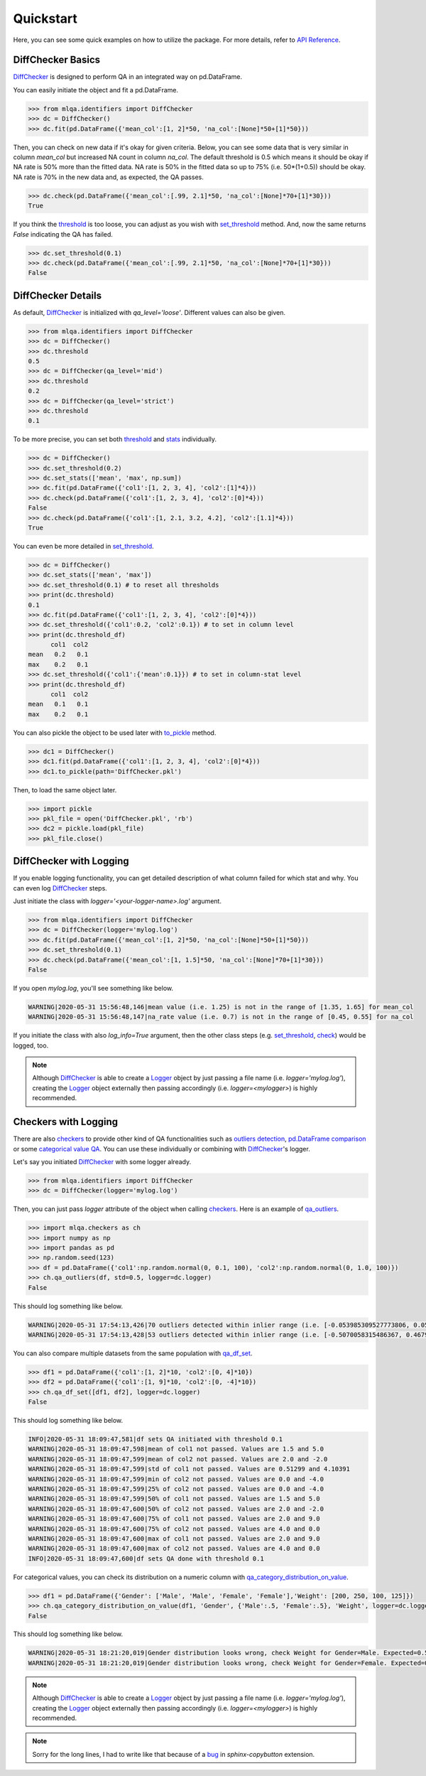 Quickstart
==========

Here, you can see some quick examples on how to utilize the package. For more details, refer to `API Reference <../index.html#api-reference>`_.

DiffChecker Basics
------------------

`DiffChecker <identifiers.html#identifiers.DiffChecker>`_ is designed to perform QA in an integrated way on pd.DataFrame.

You can easily initiate the object and fit a pd.DataFrame.

.. code-block:: python

	>>> from mlqa.identifiers import DiffChecker
	>>> dc = DiffChecker()
	>>> dc.fit(pd.DataFrame({'mean_col':[1, 2]*50, 'na_col':[None]*50+[1]*50}))

Then, you can check on new data if it's okay for given criteria. Below, you can see some data that is very similar in column `mean_col` but increased NA count in column `na_col`. The default threshold is 0.5 which means it should be okay if NA rate is 50% more than the fitted data. NA rate is 50% in the fitted data so up to 75% (i.e. 50*(1+0.5)) should be okay. NA rate is 70% in the new data and, as expected, the QA passes. 

.. code-block:: python

	>>> dc.check(pd.DataFrame({'mean_col':[.99, 2.1]*50, 'na_col':[None]*70+[1]*30}))
	True

If you think the `threshold <identifiers.html#identifiers.DiffChecker.threshold>`_ is too loose, you can adjust as you wish with `set_threshold <identifiers.html#identifiers.DiffChecker.set_threshold>`_ method. And, now the same returns `False` indicating the QA has failed.

.. code-block:: python

	>>> dc.set_threshold(0.1)
	>>> dc.check(pd.DataFrame({'mean_col':[.99, 2.1]*50, 'na_col':[None]*70+[1]*30}))
	False

DiffChecker Details
-------------------

As default, `DiffChecker <identifiers.html#identifiers.DiffChecker>`_ is initialized with `qa_level='loose'`. Different values can also be given.

.. code-block:: python

	>>> from mlqa.identifiers import DiffChecker
	>>> dc = DiffChecker()
	>>> dc.threshold
	0.5
	>>> dc = DiffChecker(qa_level='mid')
	>>> dc.threshold
	0.2
	>>> dc = DiffChecker(qa_level='strict')
	>>> dc.threshold
	0.1

To be more precise, you can set both `threshold <identifiers.html#identifiers.DiffChecker.threshold>`_ and `stats <identifiers.html#identifiers.DiffChecker.stats>`_ individually.

.. code-block:: python

    >>> dc = DiffChecker()
    >>> dc.set_threshold(0.2)
    >>> dc.set_stats(['mean', 'max', np.sum])
    >>> dc.fit(pd.DataFrame({'col1':[1, 2, 3, 4], 'col2':[1]*4}))
    >>> dc.check(pd.DataFrame({'col1':[1, 2, 3, 4], 'col2':[0]*4}))
    False
    >>> dc.check(pd.DataFrame({'col1':[1, 2.1, 3.2, 4.2], 'col2':[1.1]*4}))
    True

You can even be more detailed in `set_threshold <identifiers.html#identifiers.DiffChecker.set_threshold>`_.

.. code-block:: python

    >>> dc = DiffChecker()
    >>> dc.set_stats(['mean', 'max'])
    >>> dc.set_threshold(0.1) # to reset all thresholds
    >>> print(dc.threshold)
    0.1
    >>> dc.fit(pd.DataFrame({'col1':[1, 2, 3, 4], 'col2':[0]*4}))
    >>> dc.set_threshold({'col1':0.2, 'col2':0.1}) # to set in column level
    >>> print(dc.threshold_df)
          col1  col2
    mean   0.2   0.1
    max    0.2   0.1
    >>> dc.set_threshold({'col1':{'mean':0.1}}) # to set in column-stat level
    >>> print(dc.threshold_df)
          col1  col2
    mean   0.1   0.1
    max    0.2   0.1

You can also pickle the object to be used later with `to_pickle <identifiers.html#identifiers.DiffChecker.to_pickle>`_ method.

.. code-block:: python

    >>> dc1 = DiffChecker()
    >>> dc1.fit(pd.DataFrame({'col1':[1, 2, 3, 4], 'col2':[0]*4}))
    >>> dc1.to_pickle(path='DiffChecker.pkl')

Then, to load the same object later.

.. code-block:: python

    >>> import pickle
    >>> pkl_file = open('DiffChecker.pkl', 'rb')
    >>> dc2 = pickle.load(pkl_file)
    >>> pkl_file.close()

DiffChecker with Logging
------------------------

If you enable logging functionality, you can get detailed description of what column failed for which stat and why. You can even log `DiffChecker <identifiers.html#identifiers.DiffChecker>`_ steps.

Just initiate the class with `logger='<your-logger-name>.log'` argument.

.. code-block:: python

    >>> from mlqa.identifiers import DiffChecker
    >>> dc = DiffChecker(logger='mylog.log')
    >>> dc.fit(pd.DataFrame({'mean_col':[1, 2]*50, 'na_col':[None]*50+[1]*50}))
    >>> dc.set_threshold(0.1)
    >>> dc.check(pd.DataFrame({'mean_col':[1, 1.5]*50, 'na_col':[None]*70+[1]*30}))
    False

If you open `mylog.log`, you'll see something like below.

.. code-block::

	WARNING|2020-05-31 15:56:48,146|mean value (i.e. 1.25) is not in the range of [1.35, 1.65] for mean_col
	WARNING|2020-05-31 15:56:48,147|na_rate value (i.e. 0.7) is not in the range of [0.45, 0.55] for na_col

If you initiate the class with also `log_info=True` argument, then the other class steps (e.g. `set_threshold <identifiers.html#identifiers.DiffChecker.set_threshold>`_, `check <identifiers.html#identifiers.DiffChecker.check>`_) would be logged, too.

.. note::

    Although `DiffChecker <identifiers.html#identifiers.DiffChecker>`_ is able to create a `Logger <https://docs.python.org/3/library/logging.html#logging.Logger>`_ object by just passing a file name (i.e. `logger='mylog.log'`), creating the `Logger <https://docs.python.org/3/library/logging.html#logging.Logger>`_ object externally then passing accordingly (i.e. `logger=<mylogger>`) is highly recommended.

Checkers with Logging
---------------------

There are also `checkers <checkers.html>`_ to provide other kind of QA functionalities such as `outliers detection <checkers.html#checkers.qa_outliers>`_, `pd.DataFrame comparison <checkers.html#checkers.qa_df_set>`_ or some `categorical value QA <checkers.html#checkers.qa_category_distribution_on_value>`_. You can use these individually or combining with `DiffChecker <identifiers.html#identifiers.DiffChecker>`_'s logger.

Let's say you initiated `DiffChecker <identifiers.html#identifiers.DiffChecker>`_ with some logger already.

.. code-block:: python

	>>> from mlqa.identifiers import DiffChecker
	>>> dc = DiffChecker(logger='mylog.log')

Then, you can just pass `logger` attribute of the object when calling `checkers <checkers.html>`_. Here is an example of `qa_outliers <checkers.html#checkers.qa_outliers>`_.

.. code-block:: python

    >>> import mlqa.checkers as ch
    >>> import numpy as np
    >>> import pandas as pd
    >>> np.random.seed(123)
    >>> df = pd.DataFrame({'col1':np.random.normal(0, 0.1, 100), 'col2':np.random.normal(0, 1.0, 100)})
    >>> ch.qa_outliers(df, std=0.5, logger=dc.logger)
    False

This should log something like below.

.. code-block::

	WARNING|2020-05-31 17:54:13,426|70 outliers detected within inlier range (i.e. [-0.053985309527773806, 0.059407124225845764]) for col1
	WARNING|2020-05-31 17:54:13,428|53 outliers detected within inlier range (i.e. [-0.5070058315486367, 0.46793470772834406]) for col2

You can also compare multiple datasets from the same population with `qa_df_set <checkers.html#checkers.qa_df_set>`_.

.. code-block:: python

    >>> df1 = pd.DataFrame({'col1':[1, 2]*10, 'col2':[0, 4]*10})
    >>> df2 = pd.DataFrame({'col1':[1, 9]*10, 'col2':[0, -4]*10})
    >>> ch.qa_df_set([df1, df2], logger=dc.logger)
    False

This should log something like below.

.. code-block::

	INFO|2020-05-31 18:09:47,581|df sets QA initiated with threshold 0.1
	WARNING|2020-05-31 18:09:47,598|mean of col1 not passed. Values are 1.5 and 5.0
	WARNING|2020-05-31 18:09:47,599|mean of col2 not passed. Values are 2.0 and -2.0
	WARNING|2020-05-31 18:09:47,599|std of col1 not passed. Values are 0.51299 and 4.10391
	WARNING|2020-05-31 18:09:47,599|min of col2 not passed. Values are 0.0 and -4.0
	WARNING|2020-05-31 18:09:47,599|25% of col2 not passed. Values are 0.0 and -4.0
	WARNING|2020-05-31 18:09:47,599|50% of col1 not passed. Values are 1.5 and 5.0
	WARNING|2020-05-31 18:09:47,600|50% of col2 not passed. Values are 2.0 and -2.0
	WARNING|2020-05-31 18:09:47,600|75% of col1 not passed. Values are 2.0 and 9.0
	WARNING|2020-05-31 18:09:47,600|75% of col2 not passed. Values are 4.0 and 0.0
	WARNING|2020-05-31 18:09:47,600|max of col1 not passed. Values are 2.0 and 9.0
	WARNING|2020-05-31 18:09:47,600|max of col2 not passed. Values are 4.0 and 0.0
	INFO|2020-05-31 18:09:47,600|df sets QA done with threshold 0.1

For categorical values, you can check its distribution on a numeric column with `qa_category_distribution_on_value <checkers.html#checkers.qa_category_distribution_on_value>`_.

.. code-block:: python

        >>> df1 = pd.DataFrame({'Gender': ['Male', 'Male', 'Female', 'Female'],'Weight': [200, 250, 100, 125]})
        >>> ch.qa_category_distribution_on_value(df1, 'Gender', {'Male':.5, 'Female':.5}, 'Weight', logger=dc.logger)
        False

This should log something like below.

.. code-block::

	WARNING|2020-05-31 18:21:20,019|Gender distribution looks wrong, check Weight for Gender=Male. Expected=0.5, Actual=0.6666666666666666
	WARNING|2020-05-31 18:21:20,019|Gender distribution looks wrong, check Weight for Gender=Female. Expected=0.5, Actual=0.3333333333333333

.. note::

    Although `DiffChecker <identifiers.html#identifiers.DiffChecker>`_ is able to create a `Logger <https://docs.python.org/3/library/logging.html#logging.Logger>`_ object by just passing a file name (i.e. `logger='mylog.log'`), creating the `Logger <https://docs.python.org/3/library/logging.html#logging.Logger>`_ object externally then passing accordingly (i.e. `logger=<mylogger>`) is highly recommended.

.. note::

    Sorry for the long lines, I had to write like that because of a `bug <https://github.com/executablebooks/sphinx-copybutton/issues/65>`_ in `sphinx-copybutton` extension.




